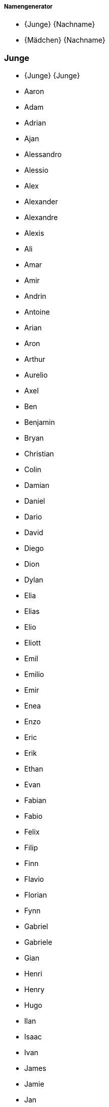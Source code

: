 ===== Namengenerator =====

* {Junge} {Nachname}
* {Mädchen} {Nachname}

=== Junge ===

* {Junge} {Junge}
* Aaron 
* Adam 
* Adrian 
* Ajan 
* Alessandro 
* Alessio 
* Alex 
* Alexander 
* Alexandre 
* Alexis 
* Ali 
* Amar 
* Amir 
* Andrin 
* Antoine 
* Arian 
* Aron 
* Arthur 
* Aurelio 
* Axel 
* Ben 
* Benjamin 
* Bryan 
* Christian 
* Colin 
* Damian 
* Daniel 
* Dario 
* David 
* Diego 
* Dion 
* Dylan 
* Elia 
* Elias 
* Elio 
* Eliott 
* Emil 
* Emilio 
* Emir 
* Enea 
* Enzo 
* Eric 
* Erik 
* Ethan 
* Evan 
* Fabian 
* Fabio 
* Felix 
* Filip 
* Finn 
* Flavio 
* Florian 
* Fynn 
* Gabriel 
* Gabriele 
* Gian 
* Henri 
* Henry 
* Hugo 
* Ilan 
* Isaac 
* Ivan 
* James 
* Jamie 
* Jan 
* Janis 
* Jaro 
* Jaron 
* Jason 
* Jayden 
* Joel 
* John 
* Jon 
* Jonas 
* Jonathan 
* Joris 
* Joshua 
* Jules 
* Julian 
* Juri 
* Kevin 
* Kian 
* Kilian 
* Kylian 
* Lars 
* Laurin 
* Lean 
* Leandro 
* Leano 
* Lenny 
* Leo 
* Léo 
* Leon 
* Léon 
* Leonard 
* Leonardo 
* Levi 
* Levin 
* Liam 
* Lian 
* Lias 
* Lino 
* Linus 
* Lio 
* Lionel 
* Livio 
* Logan 
* Lorenzo 
* Lorik 
* Loris 
* Louie 
* Louis 
* Luan 
* Luca 
* Lucas 
* Luis 
* Luka 
* Lukas 
* Mael 
* Maël 
* Malik 
* Manuel 
* Marc 
* Marco 
* Marius 
* Marlon 
* Martin 
* Marvin 
* Mateo 
* Mathias 
* Mathis 
* Matias 
* Matteo 
* Matthias 
* Mattia 
* Mauro 
* Max 
* Maxim 
* Maxime 
* Maximilian 
* Michael 
* Mika 
* Milan 
* Milo 
* Miran 
* Miro 
* Moritz 
* Nael 
* Nathan 
* Nelio 
* Nevio 
* Nick 
* Nico 
* Nicolas 
* Niklas 
* Nils 
* Nino 
* Noa 
* Noah 
* Noar 
* Noé 
* Noel 
* Nolan 
* Oliver 
* Oscar 
* Oskar 
* Pablo 
* Paul 
* Rafael 
* Raphael 
* Raphaël 
* Rayan 
* Remo 
* Rian 
* Robin 
* Romeo 
* Ruben 
* Ryan 
* Sam 
* Samuel 
* Santiago 
* Sebastian 
* Silas 
* Silvan 
* Simon 
* Theo 
* Théo 
* Thomas 
* Tiago 
* Tian 
* Tim 
* Timo 
* Tobias 
* Tom 
* Tristan 
* Valentin 
* Victor 
* Viktor 
* Vincent 
* William 
* Yanis 
* Yannick 

=== Mädchen ===

* {Mädchen} {Mädchen}
* Adèle 
* Adriana 
* Ajla 
* Alba 
* Alea 
* Alena 
* Alessia 
* Alexandra 
* Alice 
* Alicia 
* Alina 
* Aline 
* Alisa 
* Alix 
* Aliyah 
* Alma 
* Alya 
* Alyssa 
* Amalia 
* Amanda 
* Amelia 
* Amelie 
* Amélie 
* Amina 
* Amira 
* Amy 
* Ana 
* Anaïs 
* Anastasia 
* Angelina 
* Anja 
* Anna 
* Anouk 
* Aria 
* Ariana 
* Arya 
* Aurelia 
* Aurora 
* Ava 
* Ayla 
* Aylin 
* Bianca 
* Camille 
* Carla 
* Cataleya 
* Céline 
* Charlie 
* Charlotte 
* Chiara 
* Chloe 
* Chloé 
* Clara 
* Daria 
* Diana 
* Dua 
* Ela 
* Elea 
* Elena 
* Eliana 
* Elin 
* Elina 
* Eline 
* Elisa 
* Elise 
* Ella 
* Ellie 
* Elodie 
* Elsa 
* Ema 
* Emelie 
* Emely 
* Emilia 
* Emilie 
* Emily 
* Emma 
* Enya 
* Eva 
* Finja 
* Fiona 
* Flurina 
* Gianna 
* Gioia 
* Giulia 
* Greta 
* Hana 
* Hanna 
* Hannah 
* Helena 
* Ida 
* Inara 
* Inaya 
* Iris 
* Isabella 
* Jade 
* Jael 
* Jana 
* Jara 
* Jasmin 
* Jeanne 
* Johanna 
* Joy 
* Julia 
* Julie 
* Juliette 
* Juna 
* Kiara 
* Klara 
* Klea 
* Ladina 
* Lana 
* Lara 
* Larissa 
* Laura 
* Lea 
* Léa 
* Leana 
* Leandra 
* Leila 
* Lena 
* Leonie 
* Léonie 
* Leonor 
* Leyla 
* Lia 
* Liana 
* Liara 
* Lilly 
* Lily 
* Lina 
* Linda 
* Lisa 
* Liv 
* Livia 
* Liya 
* Lorena 
* Lou 
* Louisa 
* Louise 
* Luana 
* Lucie 
* Lucy 
* Luisa 
* Luna 
* Lya 
* Lynn 
* Malea 
* Malia 
* Malin 
* Malina 
* Manon 
* Mara 
* Maria 
* Marie 
* Martina 
* Mathilde 
* Matilda 
* Matilde 
* Maya 
* Mayla 
* Melina 
* Melisa 
* Melissa 
* Mia 
* Michelle 
* Mila 
* Milena 
* Mina 
* Mira 
* Mona 
* Naomi 
* Nina 
* Noelia 
* Noemi 
* Noémie 
* Nora 
* Olivia 
* Paula 
* Romy 
* Ronja 
* Samira 
* Sara 
* Sarah 
* Selina 
* Selma 
* Serena 
* Sienna 
* Sina 
* Sofia 
* Sophia 
* Sophie 
* Soraya 
* Stella 
* Tara 
* Thea 
* Valentina 
* Valeria 
* Vanessa 
* Victoria 
* Viola 
* Vivienne 
* Yara 
* Yuna 
* Zoe 
* Zoé 

=== Nachname ===

* {Nachname}-{Nachname}
* Albrecht
* Arnold
* Bauer
* Baumann
* Beck
* Becker
* Berger
* Bergmann
* Böhm
* Brandt
* Braun
* Busch
* Dietrich
* Engel
* Fischer
* Frank
* Franke
* Friedrich
* Fuchs
* Graf
* Groß
* Günther
* Haas
* Hahn
* Hartmann
* Heinrich
* Herrmann
* Hoffmann
* Hofmann
* Horn
* Huber
* Jäger
* Jung
* Kaiser
* Keller
* Klein
* Koch
* Köhler
* König
* Krämer
* Kraus
* Krause
* Krüger
* Kuhn
* Kühn
* Lang
* Lange
* Lehmann
* Lorenz
* Ludwig
* Maier
* Martin
* Mayer
* Meier
* Meyer
* Möller
* Müller
* Neumann
* Otto
* Peters
* Pfeiffer
* Pohl
* Richter
* Roth
* Sauer
* Schäfer
* Schmid
* Schmidt
* Schmitt
* Schmitz
* Schneider
* Scholz
* Schreiber
* Schröder
* Schubert
* Schulte
* Schulz
* Schulze
* Schumacher
* Schuster
* Schwarz
* Seidel
* Simon
* Sommer
* Stein
* Thomas
* Vogel
* Vogt
* Voigt
* Wagner
* Walter
* Weber
* Weiß
* Werner
* Winkler
* Winter
* Wolf
* Wolff
* Ziegler
* Zimmermann
